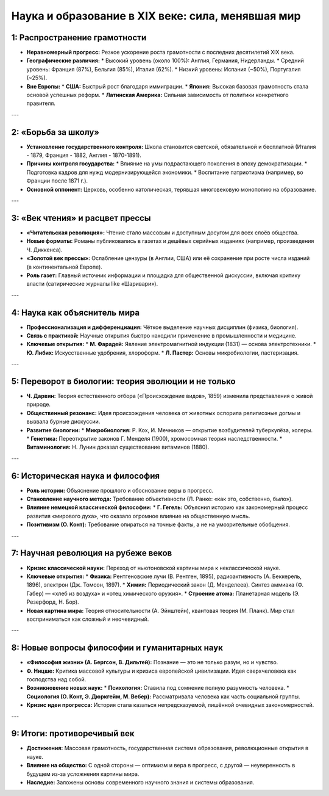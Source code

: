 Наука и образование в XIX веке: сила, менявшая мир
====================================================

1: Распространение грамотности
-------------------------------

*   **Неравномерный прогресс:** Резкое ускорение роста грамотности с последних десятилетий XIX века.
*   **Географические различия:**
    *   Высокий уровень (около 100%): Англия, Германия, Нидерланды.
    *   Средний уровень: Франция (87%), Бельгия (85%), Италия (62%).
    *   Низкий уровень: Испания (~50%), Португалия (~25%).
*   **Вне Европы:**
    *   **США:** Быстрый рост благодаря иммиграции.
    *   **Япония:** Высокая базовая грамотность стала основой успешных реформ.
    *   **Латинская Америка:** Сильная зависимость от политики конкретного правителя.

---

2: «Борьба за школу»
--------------------

*   **Установление государственного контроля:** Школа становится светской, обязательной и бесплатной (Италия - 1879, Франция - 1882, Англия - 1870-1891).
*   **Причины контроля государства:**
    *   Влияние на умы подрастающего поколения в эпоху демократизации.
    *   Подготовка кадров для нужд модернизирующейся экономики.
    *   Воспитание патриотизма (например, во Франции после 1871 г.).
*   **Основной оппонент:** Церковь, особенно католическая, терявшая многовековую монополию на образование.

---

3: «Век чтения» и расцвет прессы
---------------------------------

*   **«Читательская революция»:** Чтение стало массовым и доступным досугом для всех слоёв общества.
*   **Новые форматы:** Романы публиковались в газетах и дешёвых серийных изданиях (например, произведения Ч. Диккенса).
*   **«Золотой век прессы»:** Ослабление цензуры (в Англии, США) или её сохранение при росте числа изданий (в континентальной Европе).
*   **Роль газет:** Главный источник информации и площадка для общественной дискуссии, включая критику власти (сатирические журналы like «Шаривари»).

---

4: Наука как объяснитель мира
------------------------------

*   **Профессионализация и дифференциация:** Чёткое выделение научных дисциплин (физика, биология).
*   **Связь с практикой:** Научные открытия быстро находили применение в промышленности и медицине.
*   **Ключевые открытия:**
    *   **М. Фарадей:** Явление электромагнитной индукции (1831) — основа электротехники.
    *   **Ю. Либих:** Искусственные удобрения, хлороформ.
    *   **Л. Пастер:** Основы микробиологии, пастеризация.

---

5: Переворот в биологии: теория эволюции и не только
-----------------------------------------------------

*   **Ч. Дарвин:** Теория естественного отбора («Происхождение видов», 1859) изменила представления о живой природе.
*   **Общественный резонанс:** Идея происхождения человека от животных оспорила религиозные догмы и вызвала бурные дискуссии.
*   **Развитие биологии:**
    *   **Микробиология:** Р. Кох, И. Мечников — открытие возбудителей туберкулёза, холеры.
    *   **Генетика:** Переоткрытие законов Г. Менделя (1900), хромосомная теория наследственности.
    *   **Витаминология:** Н. Лунин доказал существование витаминов (1880).

---

6: Историческая наука и философия
----------------------------------

*   **Роль истории:** Объяснение прошлого и обоснование веры в прогресс.
*   **Становление научного метода:** Требование объективности (Л. Ранке: «как это, собственно, было»).
*   **Влияние немецкой классической философии:**
    *   **Г. Гегель:** Объяснил историю как закономерный процесс развития «мирового духа», что оказало огромное влияние на общественную мысль.
*   **Позитивизм (О. Конт):** Требование опираться на точные факты, а не на умозрительные обобщения.

---

7: Научная революция на рубеже веков
-------------------------------------

*   **Кризис классической науки:** Переход от ньютоновской картины мира к неклассической науке.
*   **Ключевые открытия:**
    *   **Физика:** Рентгеновские лучи (В. Рентген, 1895), радиоактивность (А. Беккерель, 1896), электрон (Дж. Томсон, 1897).
    *   **Химия:** Периодический закон (Д. Менделеев). Синтез аммиака (Ф. Габер) — «хлеб из воздуха» и «отец химического оружия».
    *   **Строение атома:** Планетарная модель (Э. Резерфорд, Н. Бор).
*   **Новая картина мира:** Теория относительности (А. Эйнштейн), квантовая теория (М. Планк). Мир стал восприниматься как сложный и неочевидный.

---

8: Новые вопросы философии и гуманитарных наук
------------------------------------------------

*   **«Философия жизни» (А. Бергсон, В. Дильтей):** Познание — это не только разум, но и чувство.
*   **Ф. Ницше:** Критика массовой культуры и кризиса европейской цивилизации. Идея сверхчеловека как господства над собой.
*   **Возникновение новых наук:**
    *   **Психология:** Ставила под сомнение полную разумность человека.
    *   **Социология (О. Конт, Э. Дюркгейм, М. Вебер):** Рассматривала человека как часть социальной группы.
*   **Кризис идеи прогресса:** История стала казаться непредсказуемой, лишённой очевидных закономерностей.

---

9: Итоги: противоречивый век
-----------------------------

*   **Достижения:** Массовая грамотность, государственная система образования, революционные открытия в науке.
*   **Влияние на общество:** С одной стороны — оптимизм и вера в прогресс, с другой — неуверенность в будущем из-за усложнения картины мира.
*   **Наследие:** Заложены основы современного научного знания и системы образования.
